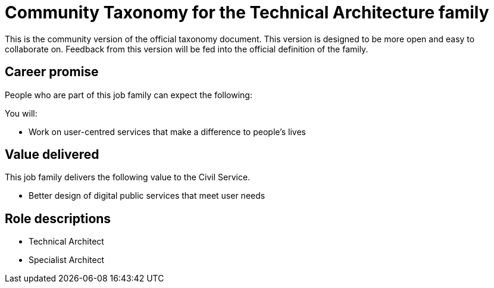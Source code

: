 = Community Taxonomy for the Technical Architecture family

This is the community version of the official taxonomy document. This version is designed to be more open and easy to collaborate on. Feedback from this version will be fed into the official definition of the family.

== Career promise

People who are part of this job family can expect the following:

You will:

* Work on user-centred services that make a difference to people's lives

== Value delivered

This job family delivers the following value to the Civil Service.

* Better design of digital public services that meet user needs

== Role descriptions

* Technical Architect
* Specialist Architect

